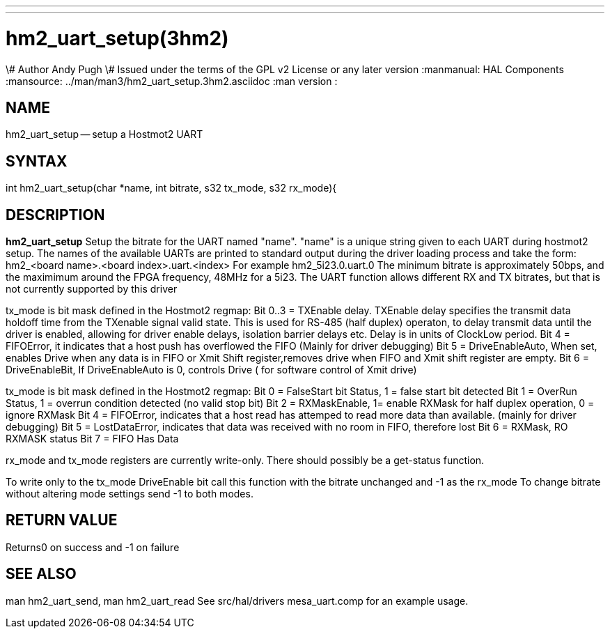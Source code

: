 ---
---
:skip-front-matter:

= hm2_uart_setup(3hm2)
\# Author Andy Pugh
\# Issued under the terms of the GPL v2 License or any later version
:manmanual: HAL Components
:mansource: ../man/man3/hm2_uart_setup.3hm2.asciidoc
:man version :


== NAME

hm2_uart_setup -- setup a Hostmot2 UART


== SYNTAX
int hm2_uart_setup(char *name, int bitrate, s32 tx_mode, s32 rx_mode){



== DESCRIPTION
**hm2_uart_setup** Setup the bitrate for the UART named "name".
"name" is a unique string given to each UART during hostmot2
setup. The names of the available UARTs are printed to standard output during
the driver loading process and take the form:
hm2_<board name>.<board index>.uart.<index> For example hm2_5i23.0.uart.0
The minimum bitrate is approximately 50bps, and the maximimum around the FPGA
frequency, 48MHz for a 5i23.
The UART function allows different RX and TX bitrates, but that is not currently
supported by this driver

tx_mode is bit mask defined in the Hostmot2 regmap:
Bit 0..3 = TXEnable delay. TXEnable delay specifies the transmit data
        holdoff time from the TXenable signal valid state. This is used for
        RS-485 (half duplex) operaton, to delay transmit data until the driver
        is enabled, allowing for driver enable delays, isolation barrier delays
        etc. Delay is in units of ClockLow period.
Bit 4 = FIFOError, it indicates that a host push has overflowed the FIFO
        (Mainly for driver debugging)
Bit 5 = DriveEnableAuto, When set, enables Drive when any data is in FIFO or
        Xmit Shift register,removes drive when FIFO and Xmit shift register
        are empty.
Bit 6 = DriveEnableBit, If DriveEnableAuto is 0, controls Drive (
        for software control of Xmit drive)

tx_mode is bit mask defined in the Hostmot2 regmap:
Bit 0 = FalseStart bit Status, 1 = false start bit detected
Bit 1 = OverRun Status, 1 = overrun condition detected (no valid stop bit)
Bit 2 = RXMaskEnable, 1= enable RXMask for half duplex operation,
    0 = ignore RXMask
Bit 4 = FIFOError, indicates that a host read has attemped to read more
        data than available. (mainly for driver debugging)
Bit 5 = LostDataError, indicates that data was received with no room in FIFO,
        therefore lost
Bit 6 = RXMask, RO RXMASK status
Bit 7 = FIFO Has Data

rx_mode and tx_mode registers are currently write-only. There should possibly be
a get-status function.

To write only to the tx_mode DriveEnable bit call this function with the bitrate
unchanged and -1 as the rx_mode
To change bitrate without altering mode settings send -1 to both modes.



== RETURN VALUE
Returns0 on success and -1 on failure



== SEE ALSO
man hm2_uart_send, man hm2_uart_read
See src/hal/drivers mesa_uart.comp for an example usage.
